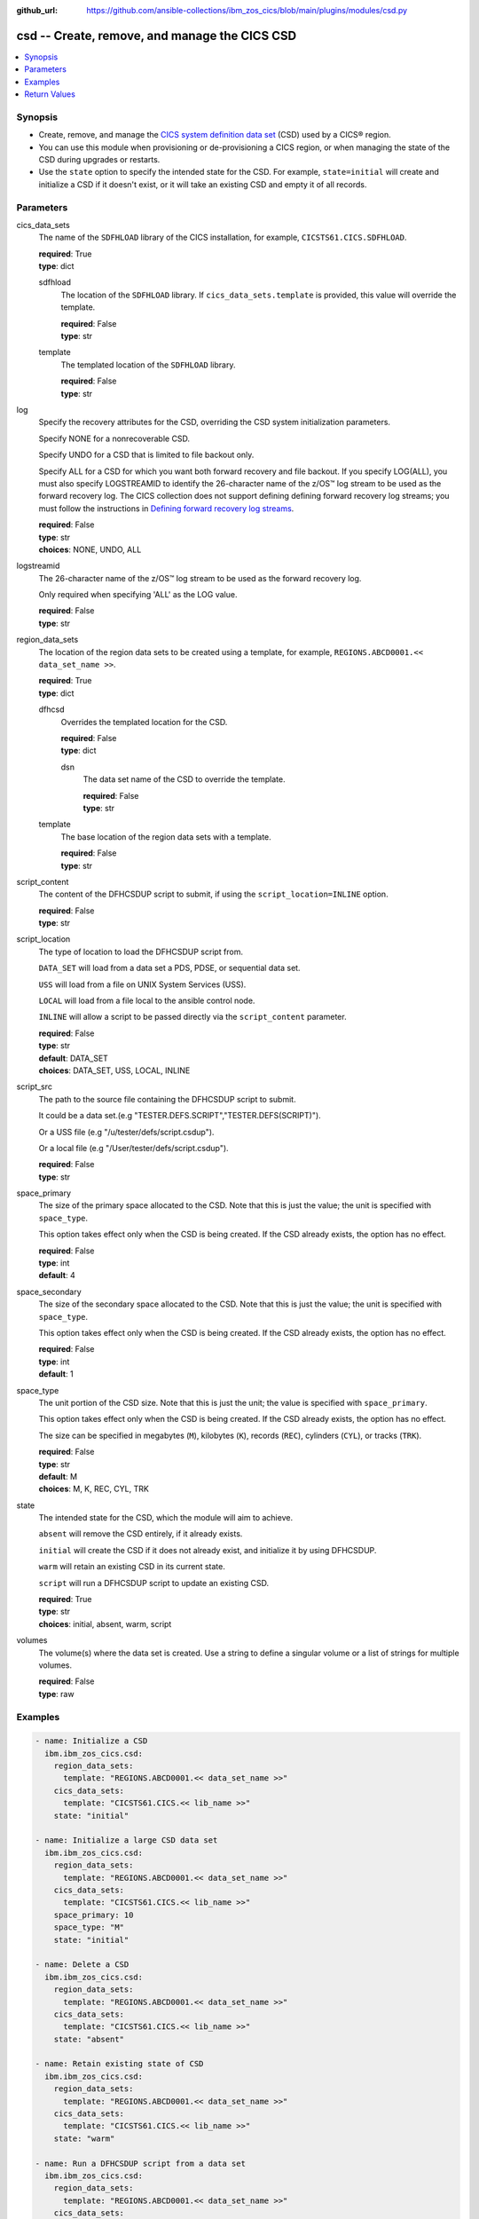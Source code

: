 .. ...............................................................................
.. © Copyright IBM Corporation 2020,2023                                         .
.. Apache License, Version 2.0 (see https://opensource.org/licenses/Apache-2.0)  .
.. ...............................................................................

:github_url: https://github.com/ansible-collections/ibm_zos_cics/blob/main/plugins/modules/csd.py

.. _csd_module:


csd -- Create, remove, and manage the CICS CSD
==============================================



.. contents::
   :local:
   :depth: 1


Synopsis
--------
- Create, remove, and manage the \ `CICS system definition data set <https://www.ibm.com/docs/en/cics-ts/6.1?topic=configuring-setting-up-shared-data-sets-csd-sysin>`__\  (CSD) used by a CICS® region.
- You can use this module when provisioning or de-provisioning a CICS region, or when managing the state of the CSD during upgrades or restarts.
- Use the \ :literal:`state`\  option to specify the intended state for the CSD. For example, \ :literal:`state=initial`\  will create and initialize a CSD if it doesn't exist, or it will take an existing CSD and empty it of all records.





Parameters
----------


     
cics_data_sets
  The name of the \ :literal:`SDFHLOAD`\  library of the CICS installation, for example, \ :literal:`CICSTS61.CICS.SDFHLOAD`\ .


  | **required**: True
  | **type**: dict


     
  sdfhload
    The location of the \ :literal:`SDFHLOAD`\  library. If \ :literal:`cics\_data\_sets.template`\  is provided, this value will override the template.


    | **required**: False
    | **type**: str


     
  template
    The templated location of the \ :literal:`SDFHLOAD`\  library.


    | **required**: False
    | **type**: str



     
log
  Specify the recovery attributes for the CSD, overriding the CSD system initialization parameters.

  Specify NONE for a nonrecoverable CSD.

  Specify UNDO for a CSD that is limited to file backout only.

  Specify ALL for a CSD for which you want both forward recovery and file backout. If you specify LOG(ALL), you must also specify LOGSTREAMID to identify the 26-character name of the z/OS™ log stream to be used as the forward recovery log. The CICS collection does not support defining defining forward recovery log streams; you must follow the instructions in \ `Defining forward recovery log streams <https://www.ibm.com/docs/en/cics-ts/latest?topic=journaling-defining-forward-recovery-log-streams>`__\ .


  | **required**: False
  | **type**: str
  | **choices**: NONE, UNDO, ALL


     
logstreamid
  The 26-character name of the z/OS™ log stream to be used as the forward recovery log.

  Only required when specifying 'ALL' as the LOG value.


  | **required**: False
  | **type**: str


     
region_data_sets
  The location of the region data sets to be created using a template, for example, \ :literal:`REGIONS.ABCD0001.\<\< data\_set\_name \>\>`\ .


  | **required**: True
  | **type**: dict


     
  dfhcsd
    Overrides the templated location for the CSD.


    | **required**: False
    | **type**: dict


     
    dsn
      The data set name of the CSD to override the template.


      | **required**: False
      | **type**: str



     
  template
    The base location of the region data sets with a template.


    | **required**: False
    | **type**: str



     
script_content
  The content of the DFHCSDUP script to submit, if using the \ :literal:`script\_location=INLINE`\  option.


  | **required**: False
  | **type**: str


     
script_location
  The type of location to load the DFHCSDUP script from.

  \ :literal:`DATA\_SET`\  will load from a data set a PDS, PDSE, or sequential data set.

  \ :literal:`USS`\  will load from a file on UNIX System Services (USS).

  \ :literal:`LOCAL`\  will load from a file local to the ansible control node.

  \ :literal:`INLINE`\  will allow a script to be passed directly via the \ :literal:`script\_content`\  parameter.


  | **required**: False
  | **type**: str
  | **default**: DATA_SET
  | **choices**: DATA_SET, USS, LOCAL, INLINE


     
script_src
  The path to the source file containing the DFHCSDUP script to submit.

  It could be a data set.(e.g "TESTER.DEFS.SCRIPT","TESTER.DEFS(SCRIPT)").

  Or a USS file (e.g "/u/tester/defs/script.csdup").

  Or a local file (e.g "/User/tester/defs/script.csdup").


  | **required**: False
  | **type**: str


     
space_primary
  The size of the primary space allocated to the CSD. Note that this is just the value; the unit is specified with \ :literal:`space\_type`\ .

  This option takes effect only when the CSD is being created. If the CSD already exists, the option has no effect.


  | **required**: False
  | **type**: int
  | **default**: 4


     
space_secondary
  The size of the secondary space allocated to the CSD. Note that this is just the value; the unit is specified with \ :literal:`space\_type`\ .

  This option takes effect only when the CSD is being created. If the CSD already exists, the option has no effect.


  | **required**: False
  | **type**: int
  | **default**: 1


     
space_type
  The unit portion of the CSD size. Note that this is just the unit; the value is specified with \ :literal:`space\_primary`\ .

  This option takes effect only when the CSD is being created. If the CSD already exists, the option has no effect.

  The size can be specified in megabytes (\ :literal:`M`\ ), kilobytes (\ :literal:`K`\ ), records (\ :literal:`REC`\ ), cylinders (\ :literal:`CYL`\ ), or tracks (\ :literal:`TRK`\ ).


  | **required**: False
  | **type**: str
  | **default**: M
  | **choices**: M, K, REC, CYL, TRK


     
state
  The intended state for the CSD, which the module will aim to achieve.

  \ :literal:`absent`\  will remove the CSD entirely, if it already exists.

  \ :literal:`initial`\  will create the CSD if it does not already exist, and initialize it by using DFHCSDUP.

  \ :literal:`warm`\  will retain an existing CSD in its current state.

  \ :literal:`script`\  will run a DFHCSDUP script to update an existing CSD.


  | **required**: True
  | **type**: str
  | **choices**: initial, absent, warm, script


     
volumes
  The volume(s) where the data set is created. Use a string to define a singular volume or a list of strings for multiple volumes.


  | **required**: False
  | **type**: raw




Examples
--------

.. code-block:: yaml+jinja

   
   - name: Initialize a CSD
     ibm.ibm_zos_cics.csd:
       region_data_sets:
         template: "REGIONS.ABCD0001.<< data_set_name >>"
       cics_data_sets:
         template: "CICSTS61.CICS.<< lib_name >>"
       state: "initial"

   - name: Initialize a large CSD data set
     ibm.ibm_zos_cics.csd:
       region_data_sets:
         template: "REGIONS.ABCD0001.<< data_set_name >>"
       cics_data_sets:
         template: "CICSTS61.CICS.<< lib_name >>"
       space_primary: 10
       space_type: "M"
       state: "initial"

   - name: Delete a CSD
     ibm.ibm_zos_cics.csd:
       region_data_sets:
         template: "REGIONS.ABCD0001.<< data_set_name >>"
       cics_data_sets:
         template: "CICSTS61.CICS.<< lib_name >>"
       state: "absent"

   - name: Retain existing state of CSD
     ibm.ibm_zos_cics.csd:
       region_data_sets:
         template: "REGIONS.ABCD0001.<< data_set_name >>"
       cics_data_sets:
         template: "CICSTS61.CICS.<< lib_name >>"
       state: "warm"

   - name: Run a DFHCSDUP script from a data set
     ibm.ibm_zos_cics.csd:
       region_data_sets:
         template: "REGIONS.ABCD0001.<< data_set_name >>"
       cics_data_sets:
         template: "CICSTS61.CICS.<< lib_name >>"
       state: "script"
       script_location: "DATA_SET"
       script_src: "TESTER.DEFS.SCRIPT"

   - name: Run a DFHCSDUP script from a USS file
     ibm.ibm_zos_cics.csd:
       region_data_sets:
         template: "REGIONS.ABCD0001.<< data_set_name >>"
       cics_data_sets:
         template: "CICSTS61.CICS.<< lib_name >>"
       script_location: "USS"
       script_src: "/u/tester/defs/script.csdup"

   - name: Run a DFHCSDUP script from a local file
     ibm.ibm_zos_cics.csd:
       region_data_sets:
         template: "REGIONS.ABCD0001.<< data_set_name >>"
       cics_data_sets:
         template: "CICSTS61.CICS.<< lib_name >>"
       script_location: "LOCAL"
       script_src: "/User/tester/defs/script.csdup"

   - name: Run a DFHCSDUP script inline
     ibm.ibm_zos_cics.csd:
       region_data_sets:
         template: "REGIONS.ABCD0001.<< data_set_name >>"
       cics_data_sets:
         template: "CICSTS61.CICS.<< lib_name >>"
       script_location: "INLINE"
       script_content: |
         DEFINE PROGRAM(TESTPRG1) GROUP(TESTGRP1)
         DEFINE PROGRAM(TESTPRG2) GROUP(TESTGRP2)









Return Values
-------------


   
                              
       changed
        | True if the state was changed, otherwise False.
      
        | **returned**: always
        | **type**: bool
      
      
                              
       failed
        | True if the Ansible task failed, otherwise False.
      
        | **returned**: always
        | **type**: bool
      
      
                              
       start_state
        | The state of the CSD before the Ansible task runs.
      
        | **returned**: always
        | **type**: dict
              
   
                              
        data_set_organization
          | The organization of the data set at the start of the Ansible task.
      
          | **returned**: always
          | **type**: str
          | **sample**: VSAM

            
      
      
                              
        exists
          | True if the CSD exists.
      
          | **returned**: always
          | **type**: bool
      
        
      
      
                              
       end_state
        | The state of the CSD at the end of the Ansible task.
      
        | **returned**: always
        | **type**: dict
              
   
                              
        data_set_organization
          | The organization of the data set at the end of the Ansible task.
      
          | **returned**: always
          | **type**: str
          | **sample**: VSAM

            
      
      
                              
        exists
          | True if the CSD exists.
      
          | **returned**: always
          | **type**: bool
      
        
      
      
                              
       executions
        | A list of program executions performed during the Ansible task.
      
        | **returned**: always
        | **type**: list
              
   
                              
        name
          | A human-readable name for the program execution.
      
          | **returned**: always
          | **type**: str
      
      
                              
        rc
          | The return code for the program execution.
      
          | **returned**: always
          | **type**: int
      
      
                              
        stdout
          | The standard out stream returned by the program execution.
      
          | **returned**: always
          | **type**: str
      
      
                              
        stderr
          | The standard error stream returned from the program execution.
      
          | **returned**: always
          | **type**: str
      
        
      
        
